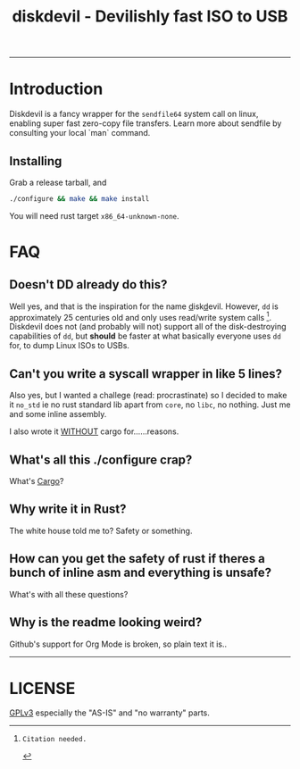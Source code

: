 #+TITLE: diskdevil - Devilishly fast ISO to USB
#+EXPORT_FILE_NAME: README
-------------

* Introduction
Diskdevil is a fancy wrapper for the =sendfile64= system call on linux, enabling
super fast zero-copy file transfers. Learn more about sendfile by consulting
your local `man` command.

** Installing
Grab a release tarball, and
#+BEGIN_SRC sh
  ./configure && make && make install
#+END_SRC
 You will need rust target =x86_64-unknown-none=.


* FAQ

** Doesn't DD already do this?

Well yes, and that is the inspiration for the name _d_​isk​_d_​evil. However, =dd=
is approximately 25 centuries old and only uses read/write system calls [fn:1].
Diskdevil does not (and probably will not) support all of the disk-destroying
capabilities of =dd=, but *should* be faster at what basically everyone uses
=dd= for, to dump Linux ISOs to USBs.

** Can't you write a syscall wrapper in like 5 lines?

Also yes, but I wanted a challege (read: procrastinate) so I decided to make it
=no_std= ie no rust standard lib apart from =core=, no =libc=, no nothing. Just
me and some inline assembly.

I also wrote it _WITHOUT_ cargo for......reasons.

** What's all this ./configure crap?

What's [[./Cargo.toml][Cargo]]?

** Why write it in Rust?

The white house told me to? Safety or something.

** How can you get the safety of rust if theres a bunch of inline asm and everything is unsafe?

What's with all these questions?

** Why is the readme looking weird?

Github's support for Org Mode is broken, so plain text it is..

----------------------------
* LICENSE
[[./LICENSE][GPLv3]] especially the "AS-IS" and "no warranty" parts.

[fn:1]: Citation needed.
